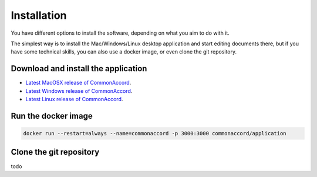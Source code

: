 Installation
============

You have different options to install the software, depending on what you aim
to do with it.

The simplest way is to install the Mac/Windows/Linux desktop application and
start editing documents there, but if you have some technical skills, you can
also use a docker image, or even clone the git repository.

Download and install the application
::::::::::::::::::::::::::::::::::::

* `Latest MacOSX release of CommonAccord <http://example.com/releases/common-accord-latest.app>`_.
* `Latest Windows release of CommonAccord <http://example.com/releases/common-accord-latest.exe>`_.
* `Latest Linux release of CommonAccord <http://example.com/releases/common-accord-latest.tgz>`_.


Run the docker image
::::::::::::::::::::

.. code-block::

    docker run --restart=always --name=commonaccord -p 3000:3000 commonaccord/application

Clone the git repository
::::::::::::::::::::::::

todo
